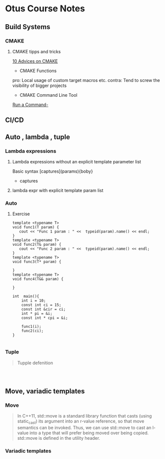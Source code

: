 * Otus Course Notes
** Build Systems
*** CMAKE
**** CMAKE tipps and tricks
[[https://habr.com/en/articles/330902/][10 Advices on CMAKE]]
+ CMAKE Functions

#+begin_comment

function(custom_enable_cxx17 TARGET)
    target_compile_features(${TARGET} PUBLIC cxx_std_17)
    if (CMAKE_CXX_COMPILER_ID STREQUAL "MSVC")
        set_target_properties(${TARGET} PROPERTIES COMPILE_FLAGS "/std:c++latest")
    elseif (CMAKE_CXX_COMPILER_ID MATCHES "Clang")
        set_target_properties(${TARGET} PROPERTIES COMPILE_FLAGS "-stdlib=libc++ -pthread")
        target_link_libraries(${TARGET} c++experimental pthread)
    endif()
endfunction(custom_enable_cxx17)
#+end_comment

pro: Local usage of custom target macros etc.
contra: Tend to screw the visibility of bigger projects

+ CMAKE Command Line Tool
[[https://cmake.org/cmake/help/latest/manual/cmake.1.html#run-a-command-line-tool][Run a Command-]]

** CI/CD
** Auto , lambda , tuple

*** Lambda expressions
**** Lambda expressions without an explicit template parameter list
Basic syntax [captures](params){boby}
- captures
**** lambda expr with explicit template param list
*** Auto
**** Exercise
#+begin_src C++ :includes <iostream> <typeinfo> :namespaces std :main no
template <typename T>
void func1(T param) {
   cout << "Func 1 param : " <<  typeid(param).name() << endl;
}
template <typename T>
void func2(T& param) {
   cout << "Func 2 param : " <<  typeid(param).name() << endl;
}
template <typename T>
void func3(T* param) {

}
template <typename T>
void func4(T&& param) {

}

int  main(){
    int i = 10;
    const int ci = 15;
    const int &cir = ci;
    int * pi = &i;
    const int * cpi = &i;

    func1(i);
    func2(ci);
}

#+end_src

#+RESULTS:
| Func | 1 | param | : | i |
| Func | 2 | param | : | i |

*** Tuple
#+begin_quote

Tupple defenition
#+end_quote

#+begin_src C++  :includes <iostream>


#+end_src

#+RESULTS:
: test
** Move, variadic templates
*** Move
#+begin_quote
In C++11, std::move is a standard library function that casts (using static_cast) its argument into an r-value reference, so that move semantics can be invoked. Thus, we can use std::move to cast an l-value into a type that will prefer being moved over being copied. std::move is defined in the utility header.
#+end_quote
*** Variadic templates
